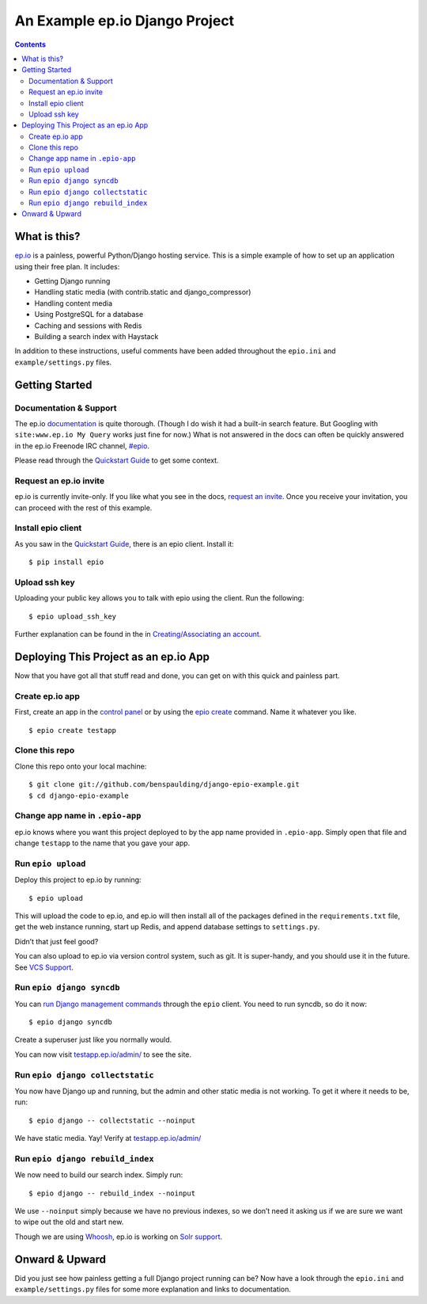 =================================
 An Example ep.io Django Project
=================================

.. contents::

What is this?
-------------

ep.io_ is a painless, powerful Python/Django hosting service. This is a
simple example of how to set up an application using their free plan.
It includes:

* Getting Django running
* Handling static media (with contrib.static and django_compressor)
* Handling content media
* Using PostgreSQL for a database
* Caching and sessions with Redis
* Building a search index with Haystack

In addition to these instructions, useful comments have been added
throughout the ``epio.ini`` and ``example/settings.py`` files.

.. _ep.io: https://www.ep.io/

Getting Started
---------------

Documentation & Support
~~~~~~~~~~~~~~~~~~~~~~~

The ep.io documentation_ is quite thorough. (Though I do wish it had a
built-in search feature. But Googling with ``site:www.ep.io My Query``
works just fine for now.) What is not answered in the docs can often be
quickly answered in the ep.io Freenode IRC channel, `#epio`_.

Please read through the `Quickstart Guide`_ to get some context.

.. _documentation: https://www.ep.io/docs/
.. _#epio: irc://irc.freenode.net/epio
.. _Quickstart Guide: https://www.ep.io/docs/quickstart/

Request an ep.io invite
~~~~~~~~~~~~~~~~~~~~~~~

ep.io is currently invite-only. If you like what you see in the docs,
`request an invite`__. Once you receive your invitation, you can
proceed with the rest of this example.

__ ep.io_

Install epio client
~~~~~~~~~~~~~~~~~~~

As you saw in the `Quickstart Guide`_, there is an epio client. Install
it::

    $ pip install epio

Upload ssh key
~~~~~~~~~~~~~~

Uploading your public key allows you to talk with epio using the client.
Run the following::

    $ epio upload_ssh_key

Further explanation can be found in the in `Creating/Associating an account`_.

.. _Creating/Associating an account: https://www.ep.io/docs/quickstart/#creating-associating-an-account

Deploying This Project as an ep.io App
--------------------------------------

Now that you have got all that stuff read and done, you can get on with
this quick and painless part.

Create ep.io app
~~~~~~~~~~~~~~~~

First, create an app in the `control panel`_ or by using the `epio
create`_ command. Name it whatever you like.

::

    $ epio create testapp

.. _control panel: https://www.ep.io/control/
.. _epio create: https://www.ep.io/docs/client/#create

Clone this repo
~~~~~~~~~~~~~~~

Clone this repo onto your local machine::

    $ git clone git://github.com/benspaulding/django-epio-example.git
    $ cd django-epio-example

Change app name in ``.epio-app``
~~~~~~~~~~~~~~~~~~~~~~~~~~~~~~~~

ep.io knows where you want this project deployed to by the app name
provided in ``.epio-app``. Simply open that file and change ``testapp``
to the name that you gave your app.

Run ``epio upload``
~~~~~~~~~~~~~~~~~~~

Deploy this project to ep.io by running::

    $ epio upload

This will upload the code to ep.io, and ep.io will then install all of
the packages defined in the ``requirements.txt`` file, get the web
instance running, start up Redis, and append database settings to
``settings.py``.

Didn’t that just feel good?

You can also upload to ep.io via version control system, such as git. It
is super-handy, and you should use it in the future. See `VCS Support`_.

.. _VCS Support: https://www.ep.io/docs/vcss/

Run ``epio django syncdb``
~~~~~~~~~~~~~~~~~~~~~~~~~~

You can `run Django management commands`_ through the ``epio`` client.
You need to run syncdb, so do it now::

    $ epio django syncdb

Create a superuser just like you normally would.

.. _run Django management commands: https://www.ep.io/docs/client/#django

You can now visit `testapp.ep.io/admin/`_ to see the site.

.. _testapp.ep.io/admin/: https://testapp.ep.io/admin/

Run ``epio django collectstatic``
~~~~~~~~~~~~~~~~~~~~~~~~~~~~~~~~~

You now have Django up and running, but the admin and other static media
is not working. To get it where it needs to be, run::

    $ epio django -- collectstatic --noinput

We have static media. Yay! Verify at `testapp.ep.io/admin/`_

Run ``epio django rebuild_index``
~~~~~~~~~~~~~~~~~~~~~~~~~~~~~~~~~

We now need to build our search index. Simply run::

    $ epio django -- rebuild_index --noinput

We use ``--noinput`` simply because we have no previous indexes, so we
don’t need it asking us if we are sure we want to wipe out the old and
start new.

Though we are using Whoosh_, ep.io is working on `Solr support`_.

.. _Whoosh: https://bitbucket.org/mchaput/whoosh/
.. _Solr support: https://www.ep.io/docs/services/solr/

Onward & Upward
---------------

Did you just see how painless getting a full Django project running can
be? Now have a look through the ``epio.ini`` and ``example/settings.py``
files for some more explanation and links to documentation.